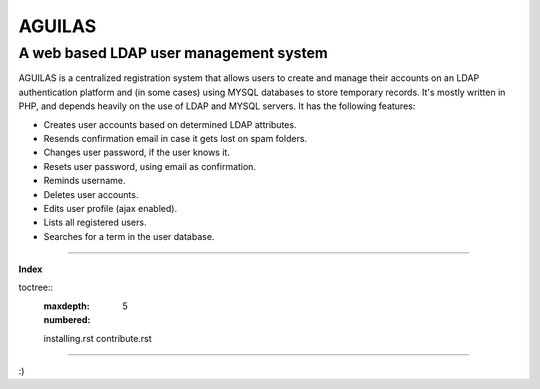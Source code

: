 ===========
**AGUILAS**
===========

---------------------------------------
A web based LDAP user management system
---------------------------------------

AGUILAS is a centralized registration system that allows users to create and manage their accounts on an LDAP authentication platform and (in some cases) using MYSQL databases to store temporary records. It's mostly written in PHP, and depends heavily on the use of LDAP and MYSQL servers. It has the following features:

* Creates user accounts based on determined LDAP attributes.
* Resends confirmation email in case it gets lost on spam folders.
* Changes user password, if the user knows it.
* Resets user password, using email as confirmation.
* Reminds username.
* Deletes user accounts.
* Edits user profile (ajax enabled).
* Lists all registered users.
* Searches for a term in the user database.






----------------------

**Index**

toctree::
   :maxdepth: 5
   :numbered:

   installing.rst
   contribute.rst


----------------------

:)








